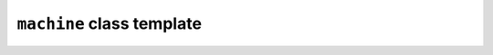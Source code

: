 ``machine`` class template
==========================

.. doxygenclass:: maki::machine
   :members:
